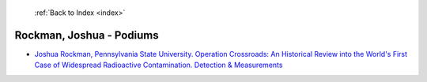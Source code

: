  :ref:`Back to Index <index>`

Rockman, Joshua - Podiums
-------------------------

* `Joshua Rockman, Pennsylvania State University. Operation Crossroads: An Historical Review into the World's First Case of Widespread Radioactive Contamination. Detection & Measurements <../_static/docs/194.pdf>`_
